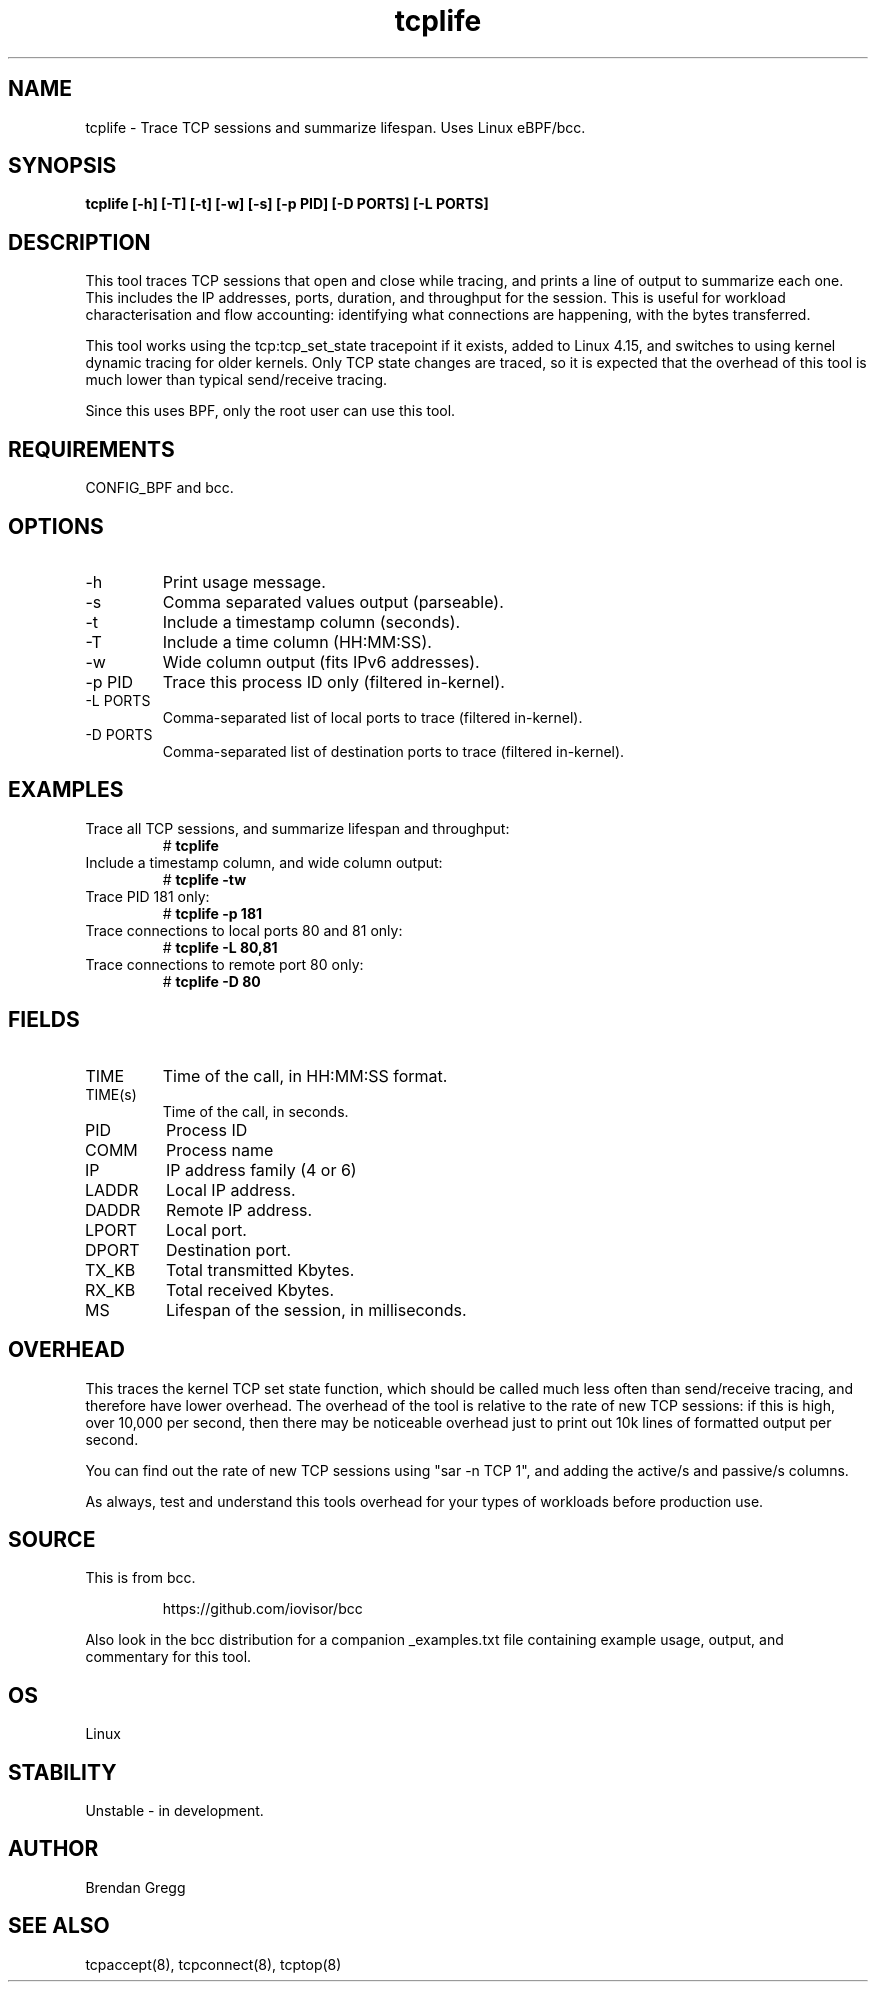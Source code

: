 .TH tcplife 8  "2016-10-19" "USER COMMANDS"
.SH NAME
tcplife \- Trace TCP sessions and summarize lifespan. Uses Linux eBPF/bcc.
.SH SYNOPSIS
.B tcplife [\-h] [\-T] [\-t] [\-w] [\-s] [\-p PID] [\-D PORTS] [\-L PORTS]
.SH DESCRIPTION
This tool traces TCP sessions that open and close while tracing, and prints
a line of output to summarize each one. This includes the IP addresses, ports,
duration, and throughput for the session. This is useful for workload
characterisation and flow accounting: identifying what connections are
happening, with the bytes transferred.

This tool works using the tcp:tcp_set_state tracepoint if it exists, added
to Linux 4.15, and switches to using kernel dynamic tracing for older kernels.
Only TCP state changes are traced, so it is expected that the overhead of
this tool is much lower than typical send/receive tracing.

Since this uses BPF, only the root user can use this tool.
.SH REQUIREMENTS
CONFIG_BPF and bcc.
.SH OPTIONS
.TP
\-h
Print usage message.
.TP
\-s
Comma separated values output (parseable).
.TP
\-t
Include a timestamp column (seconds).
.TP
\-T
Include a time column (HH:MM:SS).
.TP
\-w
Wide column output (fits IPv6 addresses).
.TP
\-p PID
Trace this process ID only (filtered in-kernel).
.TP
\-L PORTS
Comma-separated list of local ports to trace (filtered in-kernel).
.TP
\-D PORTS
Comma-separated list of destination ports to trace (filtered in-kernel).
.SH EXAMPLES
.TP
Trace all TCP sessions, and summarize lifespan and throughput:
#
.B tcplife
.TP
Include a timestamp column, and wide column output:
#
.B tcplife \-tw
.TP
Trace PID 181 only:
#
.B tcplife \-p 181
.TP
Trace connections to local ports 80 and 81 only:
#
.B tcplife \-L 80,81
.TP
Trace connections to remote port 80 only:
#
.B tcplife \-D 80
.SH FIELDS
.TP
TIME
Time of the call, in HH:MM:SS format.
.TP
TIME(s)
Time of the call, in seconds.
.TP
PID
Process ID
.TP
COMM
Process name
.TP
IP
IP address family (4 or 6)
.TP
LADDR
Local IP address.
.TP
DADDR
Remote IP address.
.TP
LPORT
Local port.
.TP
DPORT
Destination port.
.TP
TX_KB
Total transmitted Kbytes.
.TP
RX_KB
Total received Kbytes.
.TP
MS
Lifespan of the session, in milliseconds.
.SH OVERHEAD
This traces the kernel TCP set state function, which should be called much
less often than send/receive tracing, and therefore have lower overhead. The
overhead of the tool is relative to the rate of new TCP sessions: if this is
high, over 10,000 per second, then there may be noticeable overhead just to
print out 10k lines of formatted output per second.

You can find out the rate of new TCP sessions using "sar \-n TCP 1", and
adding the active/s and passive/s columns.

As always, test and understand this tools overhead for your types of
workloads before production use.
.SH SOURCE
This is from bcc.
.IP
https://github.com/iovisor/bcc
.PP
Also look in the bcc distribution for a companion _examples.txt file containing
example usage, output, and commentary for this tool.
.SH OS
Linux
.SH STABILITY
Unstable - in development.
.SH AUTHOR
Brendan Gregg
.SH SEE ALSO
tcpaccept(8), tcpconnect(8), tcptop(8)
